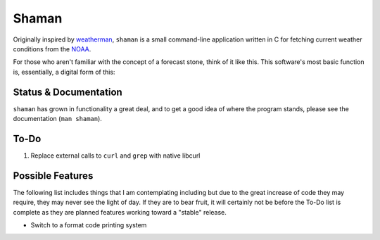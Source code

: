 Shaman
======
Originally inspired by `weatherman <http://darkhorse.nu/weatherman/>`_, ``shaman`` is a small command-line application written in C for fetching current weather conditions from the `NOAA <http://forecast.weather.gov>`_.

For those who aren't familiar with the concept of a forecast stone, think of it like this. This software's most basic function is, essentially, a digital form of this:

.. image:: http://www.theweatherstone.co.uk/images/slide1.jpg

Status & Documentation
----------------------
``shaman`` has grown in functionality a great deal, and to get a good idea of where the program stands, please see the documentation (``man shaman``).

To-Do
-----
#. Replace external calls to ``curl`` and ``grep`` with native libcurl

Possible Features
-----------------
The following list includes things that I am contemplating including but due to the great increase of code they may require, they may never see the light of day. If they are to bear fruit, it will certainly not be before the To-Do list is complete as they are planned features working toward a "stable" release.

* Switch to a format code printing system
